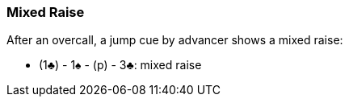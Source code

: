 ### Mixed Raise
After an overcall, a jump cue by advancer shows a mixed raise:

* (1♣) - 1♠ - (p) - 3♣: mixed raise

